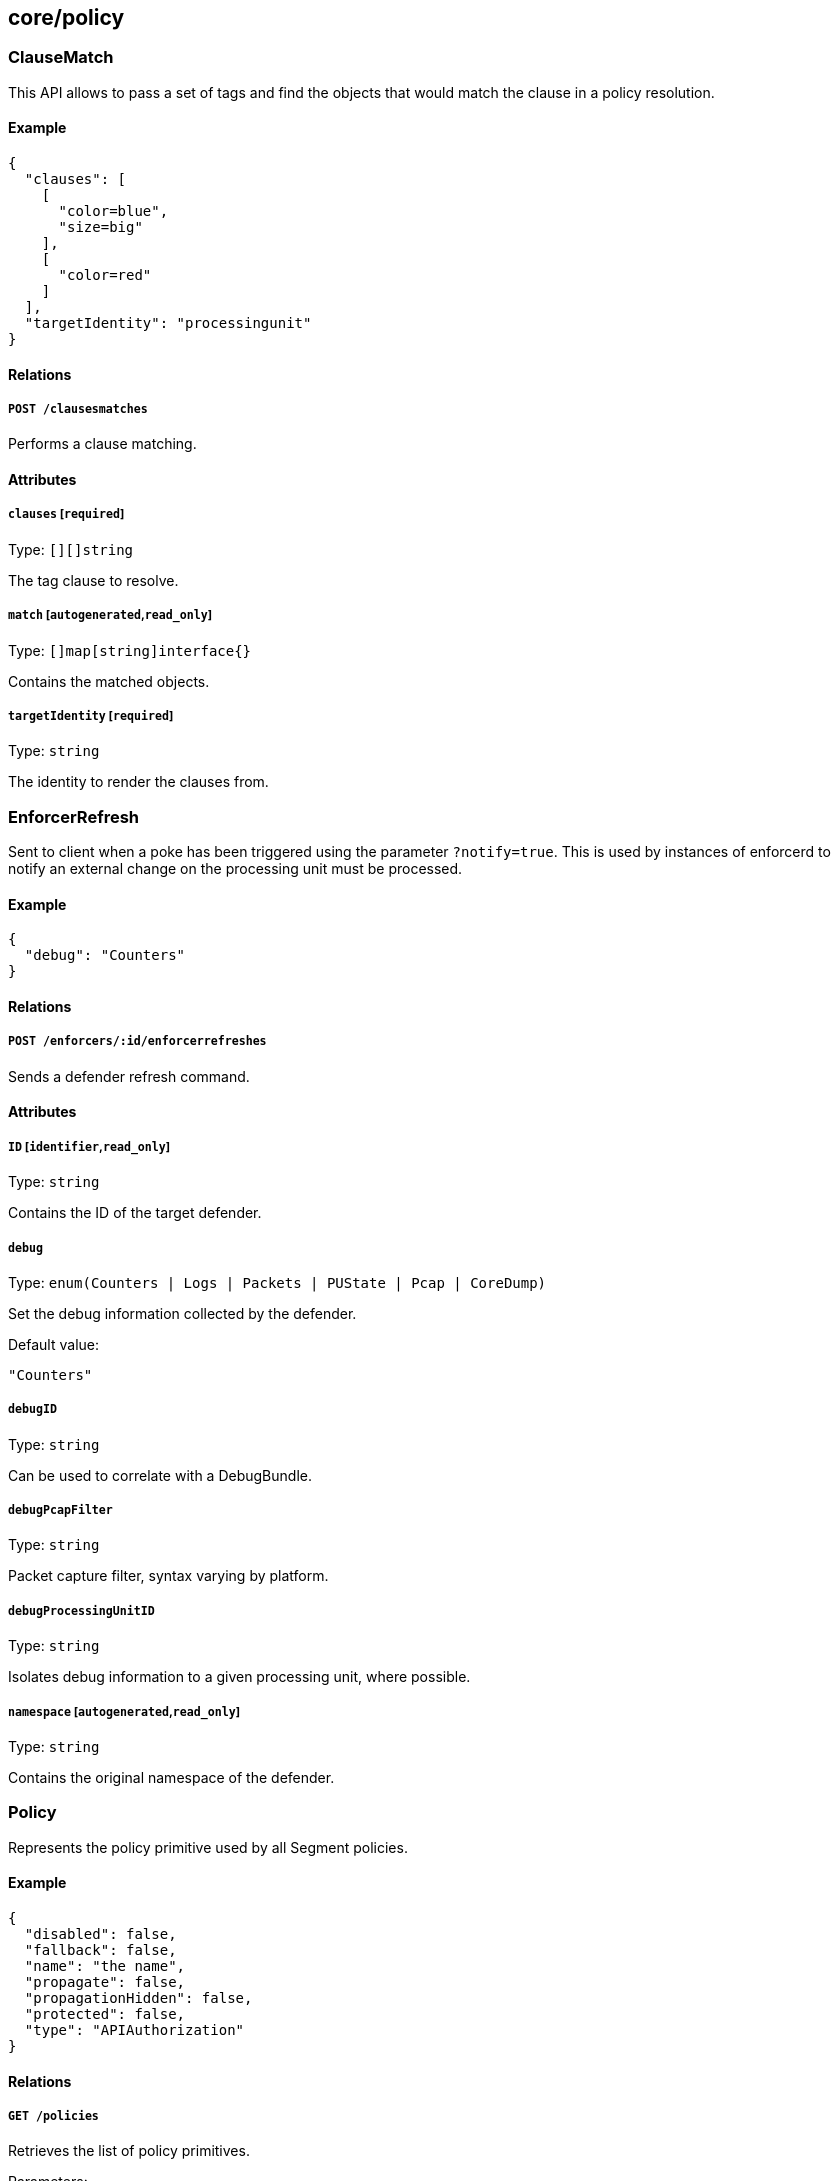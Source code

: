 == core/policy

=== ClauseMatch

This API allows to pass a set of tags and find the objects that would
match the clause in a policy resolution.

==== Example

[source,json]
----
{
  "clauses": [
    [
      "color=blue",
      "size=big"
    ],
    [
      "color=red"
    ]
  ],
  "targetIdentity": "processingunit"
}
----

==== Relations

===== `POST /clausesmatches`

Performs a clause matching.

==== Attributes

===== `clauses` [`required`]

Type: `[][]string`

The tag clause to resolve.

===== `match` [`autogenerated`,`read_only`]

Type: `[]map[string]interface{}`

Contains the matched objects.

===== `targetIdentity` [`required`]

Type: `string`

The identity to render the clauses from.

=== EnforcerRefresh

Sent to client when a poke has been triggered using the parameter
`?notify=true`. This is used by instances of enforcerd to notify an
external change on the processing unit must be processed.

==== Example

[source,json]
----
{
  "debug": "Counters"
}
----

==== Relations

===== `POST /enforcers/:id/enforcerrefreshes`

Sends a defender refresh command.

==== Attributes

===== `ID` [`identifier`,`read_only`]

Type: `string`

Contains the ID of the target defender.

===== `debug`

Type: `enum(Counters | Logs | Packets | PUState | Pcap | CoreDump)`

Set the debug information collected by the defender.

Default value:

[source,json]
----
"Counters"
----

===== `debugID`

Type: `string`

Can be used to correlate with a DebugBundle.

===== `debugPcapFilter`

Type: `string`

Packet capture filter, syntax varying by platform.

===== `debugProcessingUnitID`

Type: `string`

Isolates debug information to a given processing unit, where possible.

===== `namespace` [`autogenerated`,`read_only`]

Type: `string`

Contains the original namespace of the defender.

=== Policy

Represents the policy primitive used by all Segment policies.

==== Example

[source,json]
----
{
  "disabled": false,
  "fallback": false,
  "name": "the name",
  "propagate": false,
  "propagationHidden": false,
  "protected": false,
  "type": "APIAuthorization"
}
----

==== Relations

===== `GET /policies`

Retrieves the list of policy primitives.

Parameters:

* `q` (`string`): Filtering query. Consequent `q` parameters will form
an or.
* `propagated` (`boolean`): Also retrieve the objects that propagate
down.

===== `DELETE /policies/:id`

Deletes the object with the given ID.

Parameters:

* `q` (`string`): Filtering query. Consequent `q` parameters will form
an or.

===== `GET /policies/:id`

Retrieves the object with the given ID.

==== Attributes

===== `ID` [`identifier`,`autogenerated`,`read_only`]

Type: `string`

Identifier of the object.

===== `action`

Type: `map[string]map[string]interface{}`

Defines a set of actions that must be enforced when a dependency is met.

===== `activeDuration` [`format=^[0-9]+[smh]$`]

Type: `string`

Defines for how long the policy will be active according to the
`activeSchedule`.

===== `activeSchedule`

Type: `string`

Defines when the policy should be active using the cron notation. The
policy will be active for the given `activeDuration`.

===== `annotations`

Type: `map[string][]string`

Stores additional information about an entity.

===== `associatedTags`

Type: `[]string`

List of tags attached to an entity.

===== `createTime` [`autogenerated`,`read_only`]

Type: `time`

Creation date of the object.

===== `description` [`max_length=1024`]

Type: `string`

Description of the object.

===== `disabled`

Type: `boolean`

Defines if the property is disabled.

===== `expirationTime`

Type: `time`

If set the policy will be automatically deleted at the given time.

===== `fallback`

Type: `boolean`

Indicates that this is fallback policy. It will only be applied if no
other policies have been resolved. If the policy is also propagated it
will become a fallback for children namespaces.

===== `metadata` [`creation_only`]

Type: `[]string`

Contains tags that can only be set during creation, must all start with
the `@' prefix, and should only be used by external systems.

===== `name` [`required`,`max_length=256`]

Type: `string`

Name of the entity.

===== `namespace` [`autogenerated`,`read_only`]

Type: `string`

Namespace tag attached to an entity.

===== `normalizedTags` [`autogenerated`,`read_only`]

Type: `[]string`

Contains the list of normalized tags of the entities.

===== `object`

Type: `[][]string`

Represents set of entities that another entity depends on. As subjects,
objects are identified as logical operations on tags when a policy is
defined.

===== `propagate`

Type: `boolean`

Propagates the policy to all of its children.

===== `propagationHidden`

Type: `boolean`

If set to `true` while the policy is propagating, it won’t be visible to
children namespace, but still used for policy resolution.

===== `protected`

Type: `boolean`

Defines if the object is protected.

===== `relation`

Type: `[]string`

Describes the required operation to be performed between subjects and
objects.

===== `subject`

Type: `[][]string`

Represents sets of entities that will have a dependency other entities.
Subjects are defined as logical operations on tags. Logical operations
can include `AND` and `OR`.

===== `type` [`creation_only`]

Type:
`enum(APIAuthorization | AuditProfileMapping | EnforcerProfile | File | Hook | HostServiceMapping | Infrastructure | NamespaceMapping | Network | ProcessingUnit | Quota | Service | ServiceDependency | Syscall | TokenScope | SSHAuthorization | UserAccess)`

Type of the policy.

===== `updateTime` [`autogenerated`,`read_only`]

Type: `time`

Last update date of the object.

=== PolicyRefresh

Sent to a client as a push event when a policy refresh is needed on
their side.

==== Attributes

===== `sourceID`

Type: `string`

Contains the original ID of the updated object.

===== `sourceNamespace`

Type: `string`

Contains the original namespace of the updated object.

===== `type`

Type: `string`

Contains the policy type that is affected.

=== PolicyRule

Allows services to retrieve a policy resolution (internal).

==== Example

[source,json]
----
{
  "name": "the name",
  "propagated": false
}
----

==== Relations

===== `GET /policyrules/:id`

Retrieves the object with the given ID.

==== Attributes

===== `ID` [`identifier`,`autogenerated`,`read_only`]

Type: `string`

Identifier of the object.

===== `action`

Type: `map[string]map[string]interface{}`

Defines set of actions that must be enforced when a dependency is met.

===== `auditProfiles`

Type: link:#auditprofile[`auditprofile`]

Provides the audit profiles that must be applied.

===== `enforcerProfiles`

Type: link:#enforcerprofile[`enforcerprofile`]

Provides information about the defender profile.

===== `externalNetworks`

Type: link:#externalnetwork[`externalnetwork`]

Provides the external network that the policy targets.

===== `filePaths`

Type: link:#filepath[`filepath`]

Provides the file paths that the policy targets.

===== `hostServices`

Type: link:#hostservice[`hostservice`]

Provides the list of host services that must be instantiated.

===== `isolationProfiles`

Type: link:#isolationprofile[`isolationprofile`]

Provides the isolation profiles of the rule.

===== `name` [`required`,`max_length=256`]

Type: `string`

Name of the entity.

===== `namespaces`

Type: link:#namespace[`namespace`]

The namespace that the policy targets.

===== `policyNamespace`

Type: `string`

The namespace of the policy that created this rule.

===== `policyUpdateTime`

Type: `time`

Last time the policy was updated.

===== `propagated`

Type: `boolean`

Indicates if the policy is propagated.

===== `relation`

Type: `[]string`

Describes the required operation to be performed between subjects and
objects.

===== `services`

Type: link:#service[`service`]

Provides the services of this policy rule.

===== `tagClauses`

Type: `[][]string`

Policy target tags.

=== ProcessingUnitRefresh

Sent to client when a poke has been triggered using the parameter
`?notify=true`. This is used by instances of enforcerd to notify an
external change on the processing unit must be processed.

==== Example

[source,json]
----
{
  "debug": false,
  "pingEnabled": false,
  "pingIterations": 1,
  "pingMode": "Auto",
  "refreshPolicy": false,
  "traceApplicationConnections": false,
  "traceDuration": "10s",
  "traceIPTables": false,
  "traceNetworkConnections": false
}
----

==== Relations

===== `POST /processingunits/:id/processingunitrefreshes`

Sends a Processing Unit Refresh command.

==== Attributes

===== `ID` [`identifier`,`read_only`]

Type: `string`

Contains the ID of the target processing unit.

===== `debug`

Type: `boolean`

If set to true, start reporting debug information for the target
processing unit.

===== `namespace` [`autogenerated`,`read_only`]

Type: `string`

Contains the original namespace of the processing unit.

===== `pingAddress`

Type: `string`

Destination address to run ping.

===== `pingEnabled`

Type: `boolean`

If set to true, start ping to the destination.

===== `pingIterations` [`min_value=1.000000`]

Type: `integer`

Number of iterations to run a ping probe.

Default value:

[source,json]
----
1
----

===== `pingMode`

Type: `enum(Auto | L3 | L4 | L7)`

Represents the mode of ping to be used.

Default value:

[source,json]
----
"Auto"
----

===== `pingPort`

Type: `integer`

Destination port to run ping.

===== `refreshID` [`read_only`]

Type: `string`

ID unique per purefresh event.

===== `refreshPolicy`

Type: `boolean`

If set to true, the target Processing Unit will refresh its policy
immediately.

===== `traceApplicationConnections`

Type: `boolean`

Instructs the defender to send records for all application-initiated
connections for the target processing unit.

===== `traceDuration`

Type: `string`

Determines the length of the time interval that the trace must be
enabled, using https://golang.org/pkg/time/#example_Duration[Golang
duration syntax].

Default value:

[source,json]
----
"10s"
----

===== `traceIPTables`

Type: `boolean`

Instructs the defenders to provide an iptables trace for the target
processing unit.

===== `traceNetworkConnections`

Type: `boolean`

Instructs the defender to send records for all network-initiated
connections for the target processing unit.

=== RenderedPolicy

Retrieve the aggregated policies applied to a particular processing
unit.

==== Example

[source,json]
----
{
  "processingUnit": "{
  \"name\": \"pu\",
  \"type\": \"Docker\",
  \"normalizedTags\": [
    \"a=a\",
    \"b=b\"
  ]
}"
}
----

==== Relations

===== `POST /renderedpolicies`

Render a policy for a processing unit.

Parameters:

* `csr` (`string`): CSR to sign.

===== `GET /processingunits/:id/renderedpolicies`

Retrieves the policies for the processing unit.

Parameters:

* `csr` (`string`): CSR to sign.

==== Attributes

===== `certificate` [`read_only`]

Type: `string`

The certificate associated with this processing unit. It will identify
the processing unit to any internal or external services.

===== `datapathType` [`autogenerated`,`read_only`]

Type: `enum(Default | Aporeto | EnvoyAuthorizer)`

The datapath type that this processing unit must implement according to
the rendered policy: - `Default`: This policy is not making a decision
for the datapath. - `Aporeto`: The defender is managing and handling the
datapath. - `EnvoyAuthorizer`: The defender is serving Envoy-compatible
gRPC APIs that for example can be used by an Envoy proxy to use the
Segment PKI and implement Segment network policies. NOTE: The defender
is not owning the datapath in this case. It is merely providing an
authorizer API.

===== `dependendServices`

Type: link:#service[`service`]

The list of services that this processing unit depends on.

===== `egressPolicies` [`autogenerated`,`read_only`]

Type: `_rendered_policy`

Lists all the egress policies attached to processing unit.

===== `exposedServices`

Type: link:#service[`service`]

The list of services that this processing unit is implementing.

===== `hashedTags` [`autogenerated`,`read_only`]

Type: `map[string]string`

Contains the list of tags that matched the policies and their hashes.

===== `ingressPolicies` [`autogenerated`,`read_only`]

Type: `_rendered_policy`

Lists all the ingress policies attached to the processing unit.

===== `matchingTags` [`autogenerated`,`read_only`]

Type: `[]string`

Contains the list of tags that matched the policies.

===== `processingUnit` [`required`,`creation_only`]

Type: link:#processingunit[`processingunit`]

Can be set during a `POST` operation to render a policy on a processing
unit that has not been created yet.

===== `processingUnitID` [`autogenerated`,`read_only`]

Type: `string`

Identifier of the processing unit.

===== `scopes`

Type: `[]string`

The set of scopes granted to this processing unit that has to be present
in HTTP requests.
